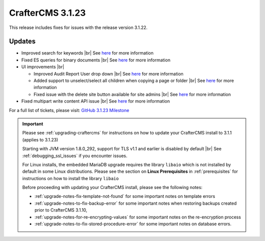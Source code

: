 .. index:: CrafterCMS 3.1.23 Release Notes

-----------------
CrafterCMS 3.1.23
-----------------

This release includes fixes for issues with the release version 3.1.22.

^^^^^^^
Updates
^^^^^^^

* Improved search for keywords |br|
  See `here <https://github.com/craftercms/craftercms/issues/5354>`__ for more information

* Fixed ES queries for binary documents |br|
  See `here <https://github.com/craftercms/craftercms/issues/5519>`__ for more information

* UI improvements |br|

  - Improved Audit Report User drop down |br|
    See `here <https://github.com/craftercms/craftercms/issues/5493>`__ for more information

  - Added support to unselect/select all children when copying a page or folder |br|
    See `here <https://github.com/craftercms/craftercms/issues/5361>`__ for more information

  - Fixed issue with the delete site button available for site admins |br|
    See `here <https://github.com/craftercms/craftercms/issues/5352>`__ for more information

* Fixed multipart write content API issue |br|
  See `here <https://github.com/craftercms/craftercms/issues/5403>`__ for more information

For a full list of tickets, please visit: `GitHub 3.1.23 Milestone <https://github.com/craftercms/craftercms/milestone/82?closed=1>`_

.. important::

    Please see :ref:`upgrading-craftercms` for instructions on how to update your CrafterCMS install to 3.1.1 (applies to 3.1.23)

    Starting with JVM version 1.8.0_292, support for TLS v1.1 and earlier is disabled by default |br|
    See :ref:`debugging_ssl_issues` if you encounter issues.

    For Linux installs, the embedded MariaDB upgrade requires the library ``libaio`` which is not installed by default in some Linux distributions.  Please see the section on **Linux Prerequisites** in :ref:`prerequisites` for instructions on how to install the library ``libaio``

    Before proceeding with updating your CrafterCMS install, please see the following notes:

    - :ref:`upgrade-notes-fix-template-not-found` for some important notes on template errors
    - :ref:`upgrade-notes-to-fix-backup-error` for some important notes when restoring backups created prior to
      CrafterCMS 3.1.10,
    - :ref:`upgrade-notes-for-re-encrypting-values` for some important notes on the re-encryption process
    - :ref:`upgrade-notes-to-fix-stored-procedure-error` for some important notes on database errors.


